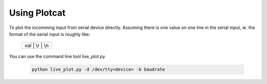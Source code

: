 Using Plotcat
=============

To plot the incomming input from serial device directly.
Assuming there is one value on one line in the serial input, 
ie. the format of the serial input is roughly like:

    +----------------+
    | val | \\r | \\n|
    +----------------+

You can use the command line tool live_plot.py

    .. code-block:: bash

        python live_plot.py -d /dev/tty<device> -b baudrate


